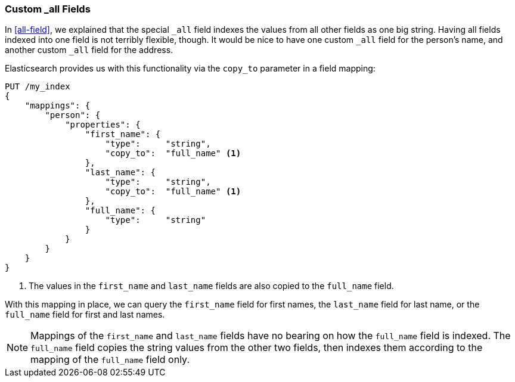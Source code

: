 [[custom-all]]
=== Custom _all Fields

In <<all-field>>, we explained that the special `_all` field indexes the values
from all other fields as one big string.((("_all field", "custom", sortas="all field")))((("multi-field search", "custom _all fields"))) Having all fields indexed into one
field is not terribly flexible, though.  It would be nice to have one custom
`_all` field for the person's name, and another custom `_all` field for the
address.

Elasticsearch provides us with this functionality via the `copy_to` parameter
in a field ((("copy_to parameter")))((("mapping (types)", "copy_to parameter")))mapping:

[source,js]
--------------------------------------------------
PUT /my_index
{
    "mappings": {
        "person": {
            "properties": {
                "first_name": {
                    "type":     "string",
                    "copy_to":  "full_name" <1>
                },
                "last_name": {
                    "type":     "string",
                    "copy_to":  "full_name" <1>
                },
                "full_name": {
                    "type":     "string"
                }
            }
        }
    }
}
--------------------------------------------------
// SENSE: 110_Multi_Field_Search/45_Custom_all.json

<1> The values in the `first_name` and `last_name` fields
    are also copied to the `full_name` field.

With this mapping in place, we can query the `first_name` field for first
names, the `last_name` field for last name, or the `full_name` field for first
and last names.

NOTE: Mappings of the `first_name` and `last_name` fields have no bearing
on how the `full_name` field is indexed. The `full_name` field copies the
string values from the other two fields, then indexes them according to the
mapping of the `full_name` field only.

